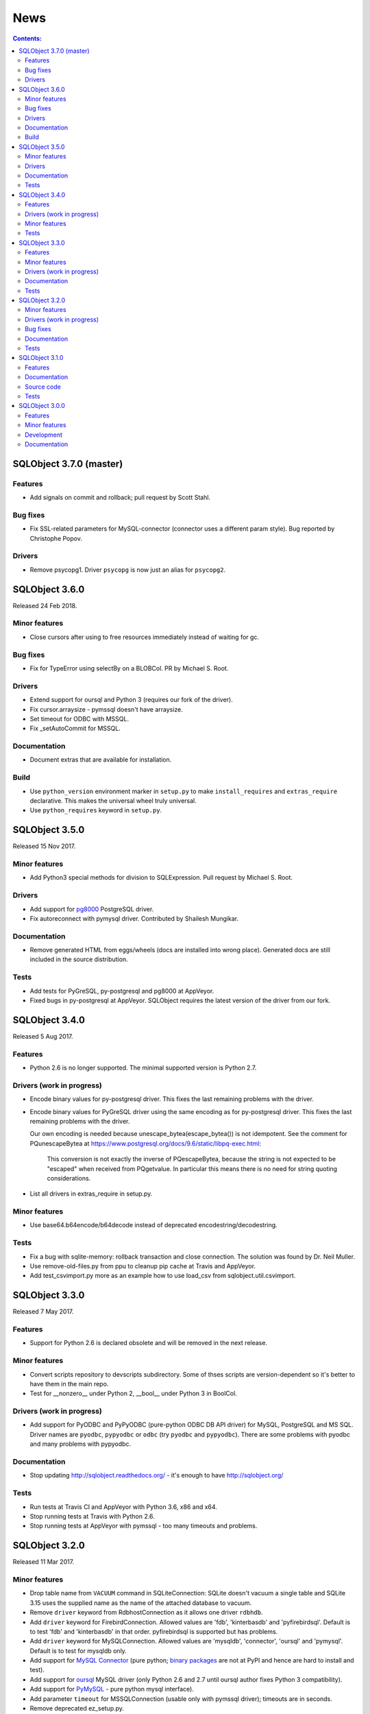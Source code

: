 ++++
News
++++

.. contents:: Contents:
   :backlinks: none

SQLObject 3.7.0 (master)
========================

Features
--------

* Add signals on commit and rollback; pull request by Scott Stahl.

Bug fixes
---------

* Fix SSL-related parameters for MySQL-connector (connector uses
  a different param style). Bug reported by Christophe Popov.

Drivers
-------

* Remove psycopg1. Driver ``psycopg`` is now just an alias for ``psycopg2``.

SQLObject 3.6.0
===============

Released 24 Feb 2018.

Minor features
--------------

* Close cursors after using to free resources immediately
  instead of waiting for gc.

Bug fixes
---------

* Fix for TypeError using selectBy on a BLOBCol. PR by Michael S. Root.

Drivers
-------

* Extend support for oursql and Python 3 (requires our fork of the driver).

* Fix cursor.arraysize - pymssql doesn't have arraysize.

* Set timeout for ODBC with MSSQL.

* Fix _setAutoCommit for MSSQL.

Documentation
-------------

* Document extras that are available for installation.

Build
-----

* Use ``python_version`` environment marker in ``setup.py`` to make
  ``install_requires`` and ``extras_require`` declarative. This makes
  the universal wheel truly universal.

* Use ``python_requires`` keyword in ``setup.py``.

SQLObject 3.5.0
===============

Released 15 Nov 2017.

Minor features
--------------

* Add Python3 special methods for division to SQLExpression.
  Pull request by Michael S. Root.

Drivers
-------

* Add support for `pg8000 <https://pypi.org/project/pg8000/>`_
  PostgreSQL driver.

* Fix autoreconnect with pymysql driver. Contributed by Shailesh Mungikar.

Documentation
-------------

* Remove generated HTML from eggs/wheels (docs are installed into wrong
  place). Generated docs are still included in the source distribution.

Tests
-----

* Add tests for PyGreSQL, py-postgresql and pg8000 at AppVeyor.

* Fixed bugs in py-postgresql at AppVeyor. SQLObject requires
  the latest version of the driver from our fork.

SQLObject 3.4.0
===============

Released 5 Aug 2017.

Features
--------

* Python 2.6 is no longer supported. The minimal supported version is
  Python 2.7.

Drivers (work in progress)
--------------------------

* Encode binary values for py-postgresql driver. This fixes the
  last remaining problems with the driver.

* Encode binary values for PyGreSQL driver using the same encoding as for
  py-postgresql driver. This fixes the last remaining problems with the driver.

  Our own encoding is needed because unescape_bytea(escape_bytea()) is not
  idempotent. See the comment for PQunescapeBytea at
  https://www.postgresql.org/docs/9.6/static/libpq-exec.html:

    This conversion is not exactly the inverse of PQescapeBytea, because the
    string is not expected to be "escaped" when received from PQgetvalue. In
    particular this means there is no need for string quoting considerations.

* List all drivers in extras_require in setup.py.

Minor features
--------------

* Use base64.b64encode/b64decode instead of deprecated
  encodestring/decodestring.

Tests
-----

* Fix a bug with sqlite-memory: rollback transaction and close connection.
  The solution was found by Dr. Neil Muller.

* Use remove-old-files.py from ppu to cleanup pip cache
  at Travis and AppVeyor.

* Add test_csvimport.py more as an example how to use load_csv
  from sqlobject.util.csvimport.

SQLObject 3.3.0
===============

Released 7 May 2017.

Features
--------

* Support for Python 2.6 is declared obsolete and will be removed
  in the next release.

Minor features
--------------

* Convert scripts repository to devscripts subdirectory.
  Some of thses scripts are version-dependent so it's better to have them
  in the main repo.

* Test for __nonzero__ under Python 2, __bool__ under Python 3 in BoolCol.

Drivers (work in progress)
--------------------------

* Add support for PyODBC and PyPyODBC (pure-python ODBC DB API driver) for
  MySQL, PostgreSQL and MS SQL. Driver names are ``pyodbc``, ``pypyodbc``
  or ``odbc`` (try ``pyodbc`` and ``pypyodbc``). There are some problems
  with pyodbc and many problems with pypyodbc.

Documentation
-------------

* Stop updating http://sqlobject.readthedocs.org/ - it's enough to have
  http://sqlobject.org/

Tests
-----

* Run tests at Travis CI and AppVeyor with Python 3.6, x86 and x64.

* Stop running tests at Travis with Python 2.6.

* Stop running tests at AppVeyor with pymssql - too many timeouts and
  problems.

SQLObject 3.2.0
===============

Released 11 Mar 2017.

Minor features
--------------

* Drop table name from ``VACUUM`` command in SQLiteConnection: SQLite
  doesn't vacuum a single table and SQLite 3.15 uses the supplied name as
  the name of the attached database to vacuum.

* Remove ``driver`` keyword from RdbhostConnection as it allows one driver
  ``rdbhdb``.

* Add ``driver`` keyword for FirebirdConnection. Allowed values are 'fdb',
  'kinterbasdb' and 'pyfirebirdsql'. Default is to test 'fdb' and
  'kinterbasdb' in that order. pyfirebirdsql is supported but has problems.

* Add ``driver`` keyword for MySQLConnection. Allowed values are 'mysqldb',
  'connector', 'oursql' and 'pymysql'. Default is to test for mysqldb only.

* Add support for `MySQL Connector
  <https://pypi.org/project/mysql-connector/>`_ (pure python; `binary
  packages <https://dev.mysql.com/doc/connector-python/en/>`_ are not at
  PyPI and hence are hard to install and test).

* Add support for `oursql <https://github.com/python-oursql/oursql>`_ MySQL
  driver (only Python 2.6 and 2.7 until oursql author fixes Python 3
  compatibility).

* Add support for `PyMySQL <https://github.com/PyMySQL/PyMySQL/>`_ - pure
  python mysql interface).

* Add parameter ``timeout`` for MSSQLConnection (usable only with pymssql
  driver); timeouts are in seconds.

* Remove deprecated ez_setup.py.

Drivers (work in progress)
--------------------------

* Extend support for PyGreSQL driver. There are still some problems.

* Add support for `py-postgresql
  <https://pypi.org/project/py-postgresql/>`_ PostgreSQL driver. There
  are still problems with the driver.

* Add support for `pyfirebirdsql
  <https://pypi.org/project/firebirdsql/>`_.There are still problems with
  the driver.

Bug fixes
---------

* Fix MSSQLConnection.columnsFromSchema: remove `(` and `)` from default
  value.

* Fix MSSQLConnection and SybaseConnection: insert default values into a table
  with just one IDENTITY column.

* Remove excessive NULLs from ``CREATE TABLE`` for MSSQL/Sybase.

* Fix concatenation operator for MSSQL/Sybase (it's ``+``, not ``||``).

* Fix MSSQLConnection.server_version() under Py3 (decode version to str).

Documentation
-------------

* The docs are now generated with Sphinx.

* Move ``docs/LICENSE`` to the top-level directory so that Github
  recognizes it.

Tests
-----

* Rename ``py.test`` -> ``pytest`` in tests and docs.

* Great Renaming: fix ``pytest`` warnings by renaming ``TestXXX`` classes
  to ``SOTestXXX`` to prevent ``pytest`` to recognize them as test classes.

* Fix ``pytest`` warnings by converting yield tests to plain calls: yield
  tests were deprecated in ``pytest``.

* Tests are now run at CIs with Python 3.5.

* Drop ``Circle CI``.

* Run at Travis CI tests with Firebird backend (server version 2.5;
  drivers fdb and firebirdsql). There are problems with tests.

* Run tests at AppVeyor for windows testing. Run tests with MS SQL,
  MySQL, Postgres and SQLite backends; use Python 2.7, 3.4 and 3.5,
  x86 and x64. There are problems with MS SQL and MySQL.

SQLObject 3.1.0
===============

Released 16 Aug 2016.

Features
--------

* Add UuidCol.

* Add JsonbCol. Only for PostgreSQL.
  Requires psycopg2 >= 2.5.4 and PostgreSQL >= 9.2.

* Add JSONCol, a universal json column.

* For Python >= 3.4 minimal FormEncode version is now 1.3.1.

* If mxDateTime is in use, convert timedelta (returned by MySQL) to
  mxDateTime.Time.

Documentation
-------------

* Developer's Guide is extended to explain SQLObject architecture
  and how to create a new column type.

* Fix URLs that can be found; remove missing links.

* Rename reStructuredText files from \*.txt to \*.rst.

Source code
-----------

* Fix all `import *` using https://github.com/zestyping/star-destroyer.

Tests
-----

* Tests are now run at Circle CI.

* Use pytest-cov for test coverage. Report test coverage
  via coveralls.io and codecov.io.

* Install mxDateTime to run date/time tests with it.

SQLObject 3.0.0
===============

Released 1 Jun 2016.

Features
--------

* Support for Python 2 and Python 3 with one codebase!
  (Python version >= 3.4 currently required.)

Minor features
--------------

* PyDispatcher (>=2.0.4) was made an external dependency.

Development
-----------

* Source code was made flake8-clean.

Documentation
-------------

* Documentation is published at http://sqlobject.readthedocs.org/ in
  Sphinx format.

`Older news`__

.. __: News5.html

.. image:: https://sourceforge.net/sflogo.php?group_id=74338&type=10
   :target: https://sourceforge.net/projects/sqlobject
   :class: noborder
   :align: center
   :height: 15
   :width: 80
   :alt: Get SQLObject at SourceForge.net. Fast, secure and Free Open Source software downloads
